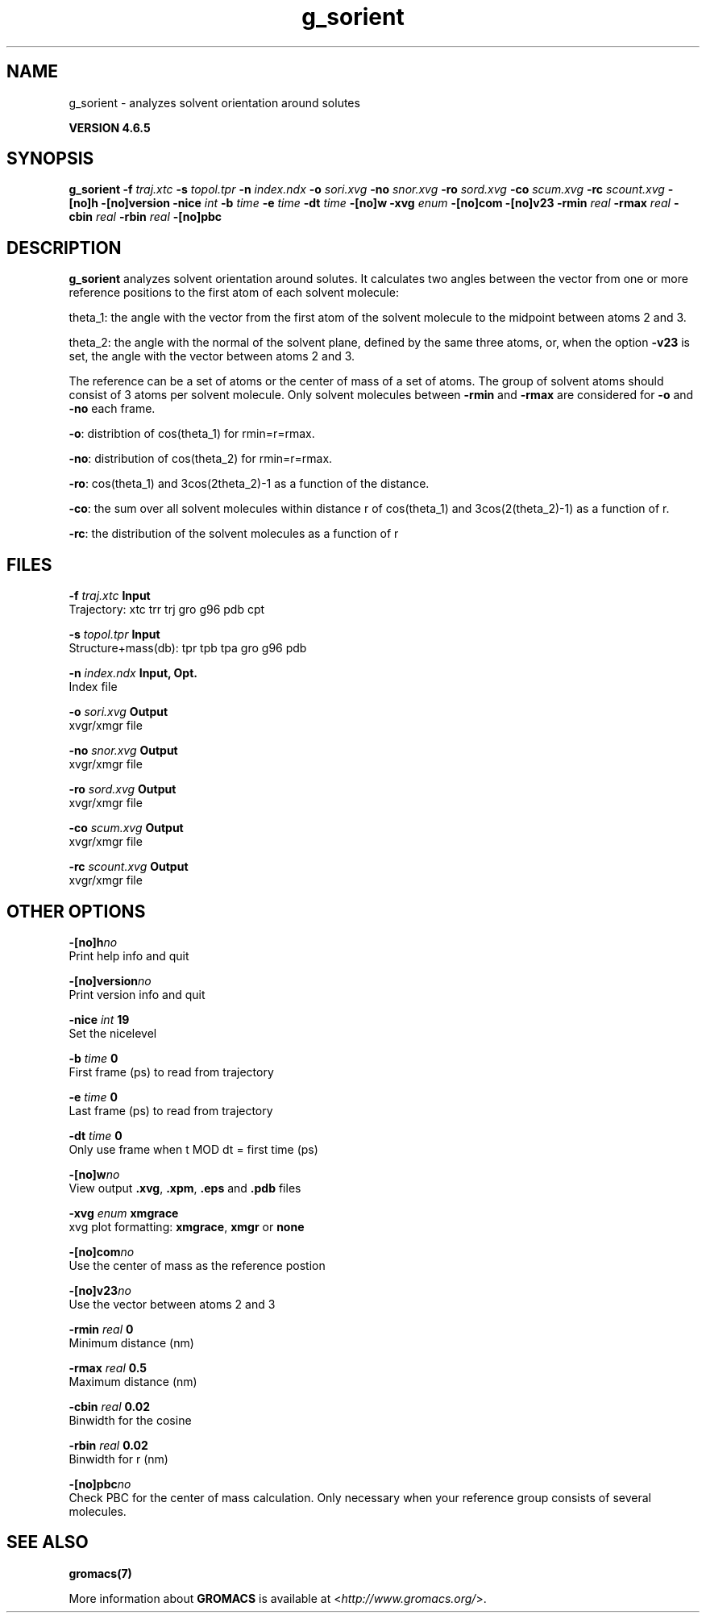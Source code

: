 .TH g_sorient 1 "Mon 2 Dec 2013" "" "GROMACS suite, VERSION 4.6.5"
.SH NAME
g_sorient\ -\ analyzes\ solvent\ orientation\ around\ solutes

.B VERSION 4.6.5
.SH SYNOPSIS
\f3g_sorient\fP
.BI "\-f" " traj.xtc "
.BI "\-s" " topol.tpr "
.BI "\-n" " index.ndx "
.BI "\-o" " sori.xvg "
.BI "\-no" " snor.xvg "
.BI "\-ro" " sord.xvg "
.BI "\-co" " scum.xvg "
.BI "\-rc" " scount.xvg "
.BI "\-[no]h" ""
.BI "\-[no]version" ""
.BI "\-nice" " int "
.BI "\-b" " time "
.BI "\-e" " time "
.BI "\-dt" " time "
.BI "\-[no]w" ""
.BI "\-xvg" " enum "
.BI "\-[no]com" ""
.BI "\-[no]v23" ""
.BI "\-rmin" " real "
.BI "\-rmax" " real "
.BI "\-cbin" " real "
.BI "\-rbin" " real "
.BI "\-[no]pbc" ""
.SH DESCRIPTION
\&\fB g_sorient\fR analyzes solvent orientation around solutes.
\&It calculates two angles between the vector from one or more
\&reference positions to the first atom of each solvent molecule:


\&theta_1: the angle with the vector from the first atom of the solvent
\&molecule to the midpoint between atoms 2 and 3.

\&theta_2: the angle with the normal of the solvent plane, defined by the
\&same three atoms, or, when the option \fB \-v23\fR is set, 
\&the angle with the vector between atoms 2 and 3.


\&The reference can be a set of atoms or
\&the center of mass of a set of atoms. The group of solvent atoms should
\&consist of 3 atoms per solvent molecule.
\&Only solvent molecules between \fB \-rmin\fR and \fB \-rmax\fR are
\&considered for \fB \-o\fR and \fB \-no\fR each frame.


\&\fB \-o\fR: distribtion of cos(theta_1) for rmin=r=rmax.


\&\fB \-no\fR: distribution of cos(theta_2) for rmin=r=rmax.


\&\fB \-ro\fR: cos(theta_1) and 3cos(2theta_2)\-1 as a function of the
\&distance.


\&\fB \-co\fR: the sum over all solvent molecules within distance r
\&of cos(theta_1) and 3cos(2(theta_2)\-1) as a function of r.


\&\fB \-rc\fR: the distribution of the solvent molecules as a function of r
.SH FILES
.BI "\-f" " traj.xtc" 
.B Input
 Trajectory: xtc trr trj gro g96 pdb cpt 

.BI "\-s" " topol.tpr" 
.B Input
 Structure+mass(db): tpr tpb tpa gro g96 pdb 

.BI "\-n" " index.ndx" 
.B Input, Opt.
 Index file 

.BI "\-o" " sori.xvg" 
.B Output
 xvgr/xmgr file 

.BI "\-no" " snor.xvg" 
.B Output
 xvgr/xmgr file 

.BI "\-ro" " sord.xvg" 
.B Output
 xvgr/xmgr file 

.BI "\-co" " scum.xvg" 
.B Output
 xvgr/xmgr file 

.BI "\-rc" " scount.xvg" 
.B Output
 xvgr/xmgr file 

.SH OTHER OPTIONS
.BI "\-[no]h"  "no    "
 Print help info and quit

.BI "\-[no]version"  "no    "
 Print version info and quit

.BI "\-nice"  " int" " 19" 
 Set the nicelevel

.BI "\-b"  " time" " 0     " 
 First frame (ps) to read from trajectory

.BI "\-e"  " time" " 0     " 
 Last frame (ps) to read from trajectory

.BI "\-dt"  " time" " 0     " 
 Only use frame when t MOD dt = first time (ps)

.BI "\-[no]w"  "no    "
 View output \fB .xvg\fR, \fB .xpm\fR, \fB .eps\fR and \fB .pdb\fR files

.BI "\-xvg"  " enum" " xmgrace" 
 xvg plot formatting: \fB xmgrace\fR, \fB xmgr\fR or \fB none\fR

.BI "\-[no]com"  "no    "
 Use the center of mass as the reference postion

.BI "\-[no]v23"  "no    "
 Use the vector between atoms 2 and 3

.BI "\-rmin"  " real" " 0     " 
 Minimum distance (nm)

.BI "\-rmax"  " real" " 0.5   " 
 Maximum distance (nm)

.BI "\-cbin"  " real" " 0.02  " 
 Binwidth for the cosine

.BI "\-rbin"  " real" " 0.02  " 
 Binwidth for r (nm)

.BI "\-[no]pbc"  "no    "
 Check PBC for the center of mass calculation. Only necessary when your reference group consists of several molecules.

.SH SEE ALSO
.BR gromacs(7)

More information about \fBGROMACS\fR is available at <\fIhttp://www.gromacs.org/\fR>.
